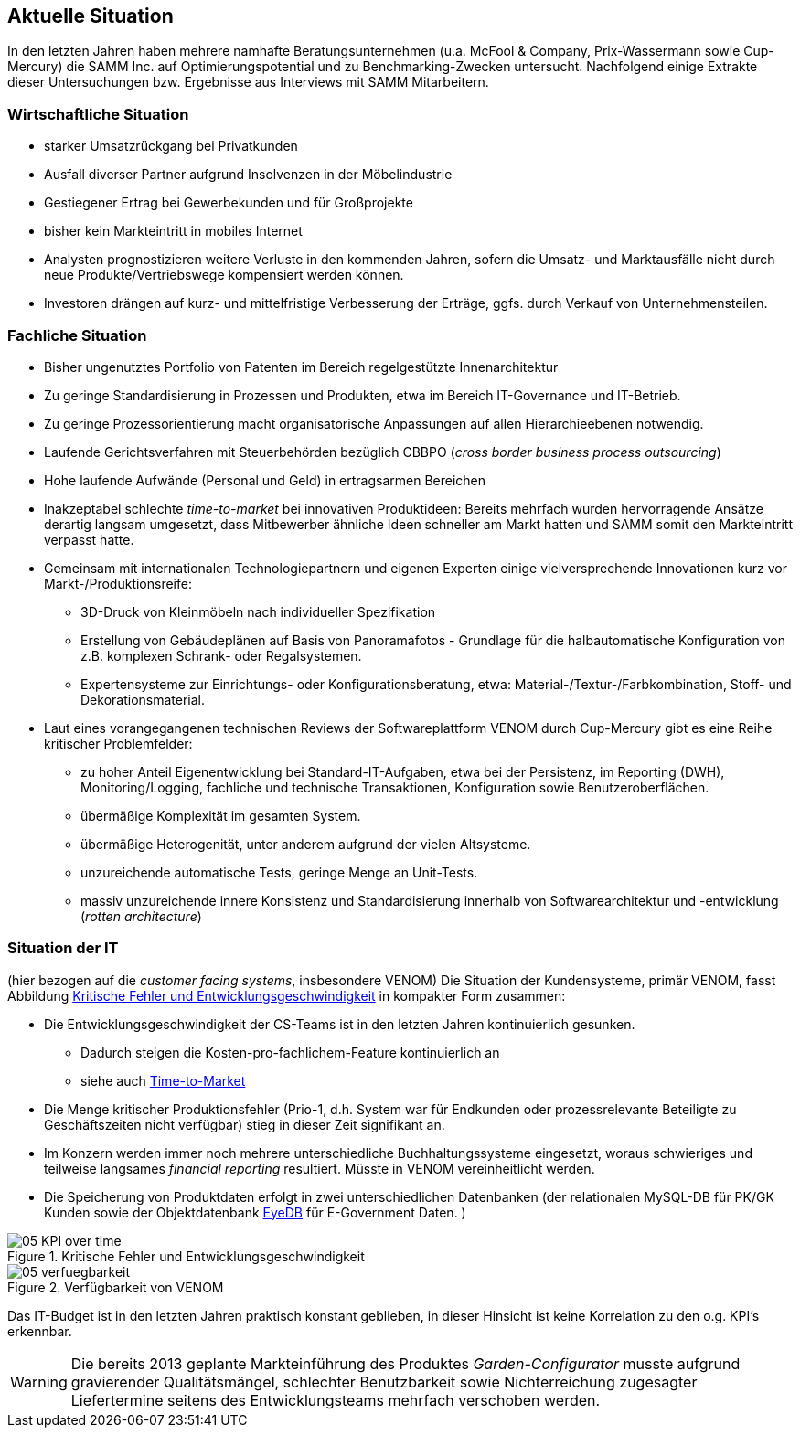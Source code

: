 ifndef::imagesdir[:imagesdir: ../images]

== Aktuelle Situation
In den letzten Jahren haben mehrere namhafte Beratungsunternehmen
(u.a. McFool & Company, Prix-Wassermann sowie Cup-Mercury)
die SAMM Inc. auf Optimierungspotential
und zu Benchmarking-Zwecken untersucht.
Nachfolgend einige Extrakte dieser Untersuchungen bzw. Ergebnisse aus Interviews
mit SAMM Mitarbeitern.


=== Wirtschaftliche Situation

* starker Umsatzrückgang bei Privatkunden
* Ausfall diverser Partner aufgrund Insolvenzen in der Möbelindustrie
* Gestiegener Ertrag bei Gewerbekunden und für Großprojekte
* bisher kein Markteintritt in mobiles Internet

* Analysten prognostizieren weitere Verluste in den kommenden Jahren, sofern
die Umsatz- und Marktausfälle nicht durch neue Produkte/Vertriebswege kompensiert werden können.
* Investoren drängen auf kurz- und mittelfristige Verbesserung der Erträge,
ggfs. durch Verkauf von Unternehmensteilen.


=== Fachliche Situation


* Bisher ungenutztes Portfolio von Patenten im Bereich regelgestützte Innenarchitektur
* Zu geringe Standardisierung in Prozessen und Produkten, etwa im Bereich IT-Governance und IT-Betrieb.
* Zu geringe Prozessorientierung macht organisatorische Anpassungen auf allen Hierarchieebenen
notwendig.
* Laufende Gerichtsverfahren mit Steuerbehörden bezüglich CBBPO
(_cross border business process outsourcing_)

* Hohe laufende Aufwände (Personal und Geld) in ertragsarmen Bereichen

* anchor:time-to-market[] Inakzeptabel schlechte _time-to-market_ bei innovativen Produktideen:
 Bereits mehrfach wurden hervorragende Ansätze derartig langsam umgesetzt,
 dass Mitbewerber ähnliche Ideen schneller am Markt hatten und SAMM somit
 den Markteintritt verpasst hatte.

* Gemeinsam mit internationalen Technologiepartnern und eigenen Experten
einige vielversprechende Innovationen kurz vor Markt-/Produktionsreife:
** 3D-Druck von Kleinmöbeln nach individueller Spezifikation
** Erstellung von Gebäudeplänen auf Basis von Panoramafotos - Grundlage für die halbautomatische Konfiguration von z.B. komplexen Schrank- oder Regalsystemen.
** Expertensysteme zur Einrichtungs- oder Konfigurationsberatung, etwa: Material-/Textur-/Farbkombination, Stoff- und Dekorationsmaterial.

* Laut eines vorangegangenen technischen Reviews der Softwareplattform VENOM durch Cup-Mercury gibt es eine Reihe kritischer Problemfelder:
** zu hoher Anteil Eigenentwicklung bei Standard-IT-Aufgaben, etwa bei der Persistenz, im Reporting (DWH), Monitoring/Logging, fachliche und technische
Transaktionen, Konfiguration sowie Benutzeroberflächen.
** übermäßige Komplexität im gesamten System.
** übermäßige Heterogenität, unter anderem aufgrund der vielen Altsysteme.
** unzureichende automatische Tests, geringe Menge an Unit-Tests.
** massiv unzureichende innere Konsistenz und Standardisierung innerhalb von Softwarearchitektur und -entwicklung (_rotten architecture_)


=== Situation der IT
(hier bezogen auf die _customer facing systems_, insbesondere VENOM)
Die Situation der Kundensysteme, primär VENOM, fasst
Abbildung <<abb-kpis-over-time>> in kompakter Form zusammen:

* Die Entwicklungsgeschwindigkeit der CS-Teams ist in den letzten Jahren
kontinuierlich gesunken.
** Dadurch steigen die Kosten-pro-fachlichem-Feature kontinuierlich an
** siehe auch <<time-to-market, Time-to-Market>>
* Die Menge kritischer Produktionsfehler (Prio-1, d.h. System war für Endkunden
oder prozessrelevante Beteiligte zu Geschäftszeiten nicht verfügbar) stieg in
dieser Zeit signifikant an.
* Im Konzern werden immer noch mehrere unterschiedliche Buchhaltungssysteme eingesetzt,
  woraus schwieriges und teilweise langsames _financial reporting_ resultiert.
  Müsste in VENOM vereinheitlicht werden.
* Die Speicherung von Produktdaten erfolgt in zwei unterschiedlichen Datenbanken
(der relationalen MySQL-DB für PK/GK Kunden sowie der Objektdatenbank https://www.eyedb.org/[EyeDB]
für E-Government Daten.  )

[[abb-kpis-over-time]]
image::05-KPI-over-time.png[title="Kritische Fehler und Entwicklungsgeschwindigkeit"]

[[abb-verfuegbarkeit]]
image::05-verfuegbarkeit.png[title="Verfügbarkeit von VENOM"]

Das IT-Budget ist in den letzten Jahren praktisch konstant geblieben,
in dieser Hinsicht ist keine Korrelation zu den o.g. KPI's erkennbar.


[WARNING]
--
Die bereits 2013 geplante Markteinführung des Produktes _Garden-Configurator_
musste aufgrund gravierender Qualitätsmängel, schlechter Benutzbarkeit sowie
Nichterreichung zugesagter Liefertermine seitens des Entwicklungsteams mehrfach verschoben werden.
--
